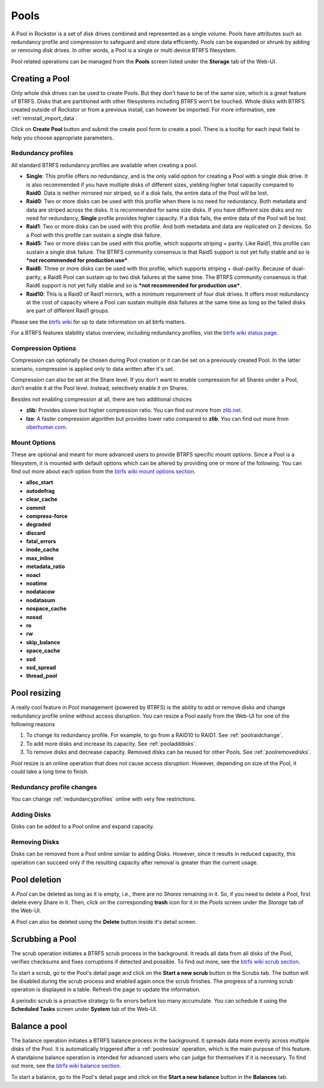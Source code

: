 ..  _pools:

Pools
=====

A Pool in Rockstor is a set of disk drives combined and represented as a single
volume. Pools have attributes such as redundancy profile and compression to
safeguard and store data efficiently. Pools can be expanded or shrunk by adding
or removing disk drives. In other words, a Pool is a single or multi device
BTRFS filesystem.

Pool related operations can be managed from the **Pools** screen listed under
the **Storage** tab of the Web-UI.

.. _createpool:

Creating a Pool
---------------

Only whole disk drives can be used to create Pools. But they don't have to be
of the same size, which is a great feature of BTRFS. Disks that are partitioned
with other filesystems including BTRFS won't be touched. Whole disks with BTRFS
created outside of Rockstor or from a previous install, can however be
imported. For more information, see :ref:`reinstall_import_data`.

Click on **Create Pool** button and submit the create pool form to create a
pool. There is a tooltip for each input field to help you choose appropriate
parameters.


.. _redundancyprofiles:

Redundancy profiles
^^^^^^^^^^^^^^^^^^^

All standard BTRFS redundancy profiles are available when creating a pool.

* **Single**: This profile offers no redundancy, and is the only valid option
  for creating a Pool with a single disk drive. It is also recommended if you
  have multiple disks of different sizes, yielding higher total capacity
  compared to **Raid0**. Data is neither mirrored nor striped, so if a disk
  fails, the entire data of the Pool will be lost.

* **Raid0**: Two or more disks can be used with this profile when there is no
  need for redundancy. Both metadata and data are striped across the disks. It
  is recommended for same size disks. If you have different size disks and no
  need for redundancy, **Single** profile provides higher capacity. If a disk
  fails, the entire data of the Pool will be lost.

* **Raid1**: Two or more disks can be used with this profile. And both metadata
  and data are replicated on 2 devices. So a Pool with this profile can sustain
  a single disk failure.

* **Raid5**: Two or more disks can be used with this profile, which supports
  striping + parity. Like Raid1, this profile can sustain a single disk
  failure. The BTRFS community consensus is that Raid5 support is not yet
  fully stable and so is ***not recommended for production use***.

* **Raid6**: Three or more disks can be used with this profile, which supports
  striping + dual-parity. Because of dual-parity, a Raid6 Pool can sustain
  up to two disk failures at the same time.  The BTRFS community consensus is
  that Raid6 support is not yet fully stable and so is ***not recommended
  for production use***.

* **Raid10**: This is a Raid0 of Raid1 mirrors, with a minimum requirement of
  four disk drives. It offers most redundancy at the cost of capacity where a
  Pool can sustain multiple disk failures at the same time as long as the
  failed disks are part of different Raid1 groups.

Please see the `btrfs wiki <https://btrfs.wiki.kernel.org/index.php/Main_Page>`_
for up to date information on all btrfs matters.

For a BTRFS features stability status overview, including redundancy profiles,
vist the  `btrfs wiki status page <https://btrfs.wiki.kernel.org/index.php/Status>`_.

Compression Options
^^^^^^^^^^^^^^^^^^^

Compression can optionally be chosen during Pool creation or it can be set on a
previously created Pool. In the latter scenario, compression is applied only to
data written after it's set.

Compression can also be set at the Share level. If you don't want to enable
compression for all Shares under a Pool, don't enable it at the Pool
level. Instead, selectively enable it on Shares.

Besides not enabling compression at all, there are two additional choices

* **zlib**: Provides slower but higher compression ratio. You can find out
  more from `zlib.net <https://www.zlib.net/manual.html>`_.
* **lzo**: A faster compression algorithm but provides lower ratio compared to
  **zlib**. You can find out more from `oberhumer.com
  <https://www.oberhumer.com/opensource/lzo/>`_.


Mount Options
^^^^^^^^^^^^^

These are optional and meant for more advanced users to provide BTRFS specific
mount options. Since a Pool is a filesystem, it is mounted with default options
which can be altered by providing one or more of the following. You can find
out more about each option from the `btrfs wiki mount options section
<https://btrfs.wiki.kernel.org/index.php/Manpage/btrfs(5)#MOUNT_OPTIONS>`_.

* **alloc_start**
* **autodefrag**
* **clear_cache**
* **commit**
* **compress-force**
* **degraded**
* **discard**
* **fatal_errors**
* **inode_cache**
* **max_inline**
* **metadata_ratio**
* **noacl**
* **noatime**
* **nodatacow**
* **nodatasum**
* **nospace_cache**
* **nossd**
* **ro**
* **rw**
* **skip_balance**
* **space_cache**
* **ssd**
* **ssd_spread**
* **thread_pool**

.. _poolresize:

Pool resizing
-------------

A really cool feature in Pool management (powered by BTRFS) is the ability to
add or remove disks and change redundancy profile online without access
disruption. You can resize a Pool easily from the Web-UI for one of the
following reasons

1. To change its redundancy profile. For example, to go from a RAID10 to
   RAID1. See :ref:`poolraidchange`.

2. To add more disks and increase its capacity. See :ref:`pooladddisks`.

3. To remove disks and decrease capacity. Removed disks can be reused for other
   Pools. See :ref:`poolremovedisks`.

Pool resize is an online operation that does not cause access
disruption. However, depending on size of the Pool, it could take a long time
to finish.

.. _poolraidchange:

Redundancy profile changes
^^^^^^^^^^^^^^^^^^^^^^^^^^

You can change :ref:`redundancyprofiles` online with very few restrictions.

.. _pooladddisks:

Adding Disks
^^^^^^^^^^^^

Disks can be added to a Pool online and expand capacity.

.. _poolremovedisks:

Removing Disks
^^^^^^^^^^^^^^

Disks can be removed from a Pool online similar to adding Disks. However, since
it results in reduced capacity, this operation can succeed only if the
resulting capacity after removal is greater than the current usage.


Pool deletion
-------------

A *Pool* can be deleted as long as it is empty, i.e., there are no *Shares*
remaining in it. So, if you need to delete a Pool, first delete every Share in
it. Then, click on the corresponding **trash** icon for it in the *Pools*
screen under the *Storage* tab of the Web-UI.


.. image:: /images/interface/storage/delete_pool.png
   :width: 100%
   :align: center

A Pool can also be deleted using the **Delete** button inside it's detail
screen.

.. _poolscrub:

Scrubbing a Pool
----------------

The scrub operation initiates a BTRFS scrub process in the background. It reads
all data from all disks of the Pool, verifies checksums and fixes corruptions
if detected and possible. To find out more, see the `btrfs wiki scrub section
<https://btrfs.wiki.kernel.org/index.php/Manpage/btrfs-scrub>`_.

To start a scrub, go to the Pool's detail page and click on the **Start a new
scrub** button in the Scrubs tab. The button will be disabled during the scrub
process and enabled again once the scrub finishes. The progress of a running
scrub operation is displayed in a table. Refresh the page to update the
information.

A periodic scrub is a proactive strategy to fix errors before too many
accumulate. You can schedule it using the **Scheduled Tasks** screen under
**System** tab of the Web-UI.


Balance a pool
--------------

The balance operation initiates a BTRFS balance process in the background. It
spreads data more evenly across multiple disks of the Pool. It is automatically
triggered after a :ref:`poolresize` operation, which is the main purpose of
this feature. A standalone balance operation is intended for advanced users who
can judge for themselves if it is necessary. To find out more, see the `btrfs
wiki balance section
<https://btrfs.wiki.kernel.org/index.php/FAQ#What_does_.22balance.22_do.3F>`_.

To start a balance, go to the Pool's detail page and click on the **Start a new
balance** button in the **Balances** tab.

